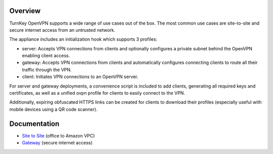 Overview
--------

TurnKey OpenVPN supports a wide range of use cases out of the box. The
most common use cases are site-to-site and secure internet access from
an untrusted network.

The appliance includes an initialization hook which supports 3 profiles:

* server: Accepts VPN connections from clients and optionally configures
  a private subnet behind the OpenVPN enabling client access.

* gateway: Accepts VPN connections from clients and automatically
  configures connecting clients to route all their traffic through the
  VPN.

* client: Initiates VPN connections to an OpenVPN server.

For server and gateway deployments, a convenience script is included to
add clients, generating all required keys and certificates, as well as a
unified ovpn profile for clients to easily connect to the VPN.

Additionally, expiring obfuscated HTTPS links can be created for clients
to download their profiles (especially useful with mobile devices using
a QR code scanner).

Documentation
-------------

* `Site to Site`_ (office to Amazon VPC)
* `Gateway`_ (secure internet access)

.. _Site to Site: site-to-site.rst
.. _Gateway: gateway.rst

